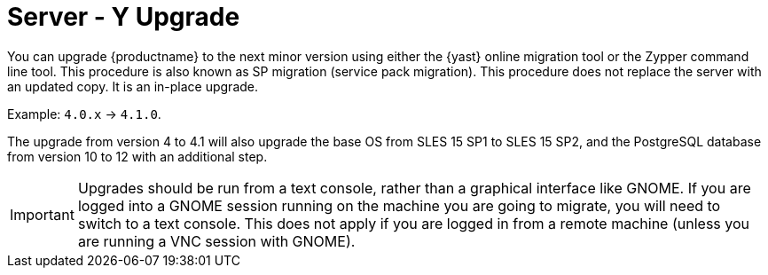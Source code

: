 [[bp.sp.migration.version]]
= Server - Y Upgrade

You can upgrade {productname} to the next minor version using either the {yast} online migration tool or the Zypper command line tool.
This procedure is also known as SP migration (service pack migration).
This procedure does not replace the server with an updated copy.
It is an in-place upgrade.

Example: [literal]``4.0.x`` → [literal]``4.1.0``.

The upgrade from version 4 to 4.1 will also upgrade the base OS from SLES 15 SP1 to SLES 15 SP2​, and the PostgreSQL database from version{nbsp}10 to 12 with an additional step.

[IMPORTANT]
====
Upgrades should be run from a text console, rather than a graphical interface like GNOME.
If you are logged into a GNOME session running on the machine you are going to migrate, you will need to switch to a text console.
This does not apply if you are logged in from a remote machine (unless you are running a VNC session with GNOME).
====
